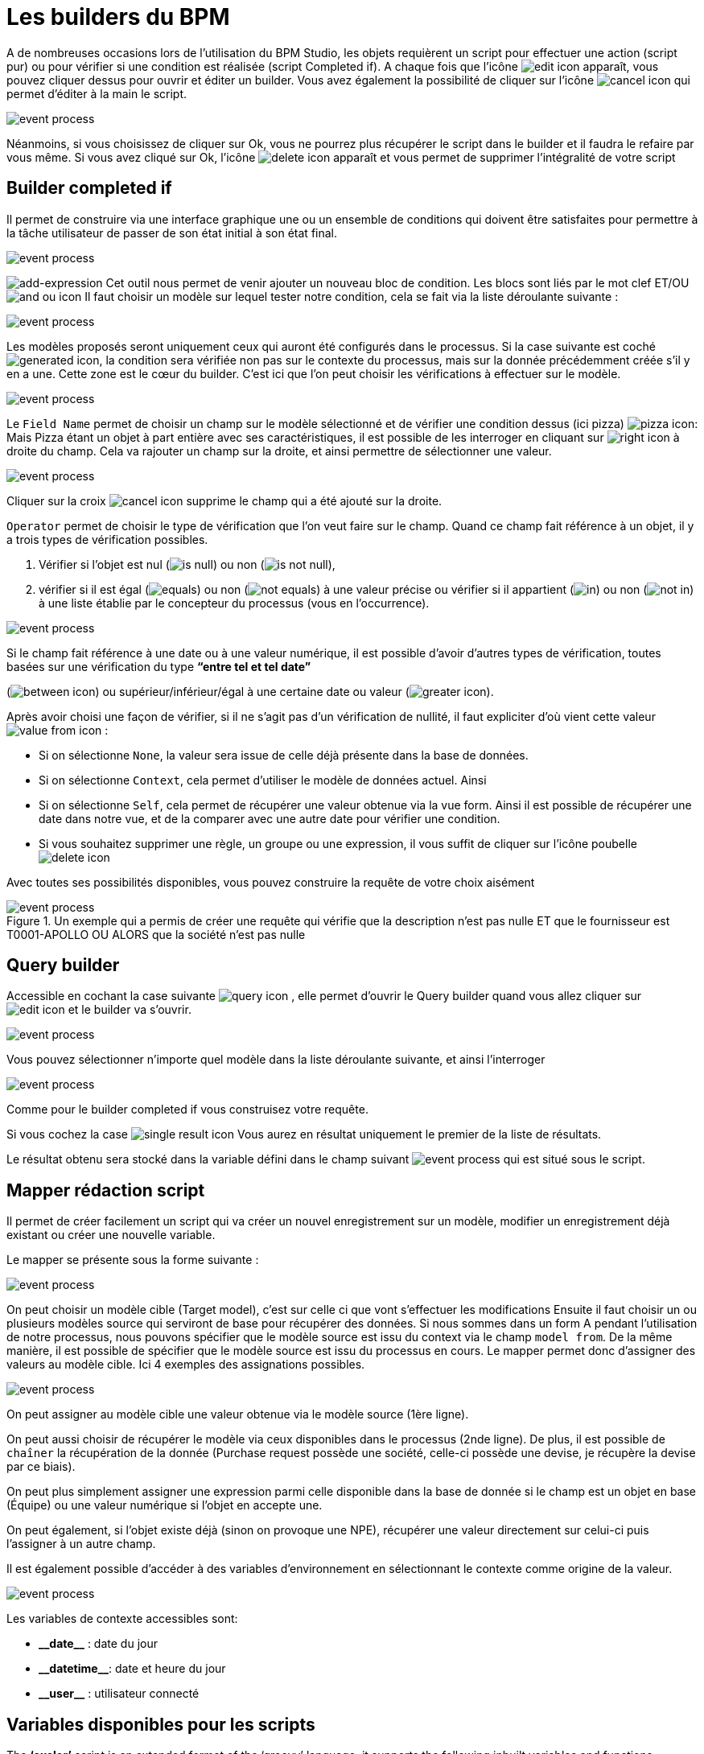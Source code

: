 =  Les builders du BPM
:toc-title:
:page-pagination:
:experimental:

A de nombreuses occasions lors de l’utilisation du BPM Studio, les objets requièrent un script pour effectuer une action (script pur) ou pour vérifier si une condition est réalisée (script Completed if).
A chaque fois que l’icône image:edit-icon.png[edit icon] apparaît, vous pouvez cliquer dessus pour ouvrir et éditer un builder. Vous avez également la possibilité de cliquer sur l’icône image:cancel-icon-script.png[cancel icon]  qui permet d’éditer à la main le script.

image::warning_builder_bpm.png[event process,align="left"]

Néanmoins, si vous choisissez de cliquer sur Ok, vous ne pourrez plus récupérer le script dans le builder et il faudra le refaire par vous même.
Si vous avez cliqué sur Ok, l’icône image:delete-icon-script.png[delete icon]  apparaît et vous permet de supprimer l'intégralité de votre script

== Builder completed if

Il permet de construire via une interface graphique une ou un ensemble de conditions qui doivent être satisfaites pour permettre à la tâche utilisateur de passer de son état initial à son état final.

image::builder_completed_if.png[event process,align="left"]

image:add-expression.png[add-expression] Cet outil nous permet de venir ajouter un nouveau bloc de condition.
Les blocs sont liés par le mot clef ET/OU image:and-or-icon.png[and ou icon]
Il faut choisir un modèle sur lequel tester notre condition, cela se fait via la liste déroulante suivante :

image::model_builder_bpm.png[event process,align="left"]

Les modèles proposés seront uniquement ceux qui auront été configurés dans le processus.
Si la case suivante est coché  image:generated-icon.png[generated icon], la condition sera vérifiée non pas sur le contexte du processus, mais sur la donnée précédemment créée s'il y en a une.
Cette zone est le cœur du builder. C’est ici que l’on peut choisir les vérifications à effectuer sur le modèle.

image::line_builder_script.png[event process,align="left"]

Le `Field Name` permet de choisir un champ sur le modèle sélectionné et de vérifier une condition dessus (ici pizza) image:pizza-icon.png[pizza icon]:
Mais Pizza étant un objet à part entière avec ses caractéristiques, il est possible de les interroger en cliquant sur image:right-icon.png[right icon] à droite du champ. Cela va rajouter un champ sur la droite, et ainsi permettre de sélectionner une valeur.

image::pizza_select_builder.png[event process,align="left"]

Cliquer sur la croix image:cancel-btn-icon.png[cancel icon] supprime le champ qui a été ajouté sur la droite.

`Operator` permet de choisir le type de vérification que l’on veut faire sur le champ.
Quand ce champ fait référence à un objet, il y a trois types de vérification possibles.

1. Vérifier si l’objet est nul (image:is_null.png[is null]) ou non (image:is_not_null.png[is not null]),

2. vérifier si il est égal (image:equals.png[equals]) ou non (image:not_equals.png[not equals]) à une valeur précise ou vérifier si il appartient (image:in.png[in]) ou non (image:not_in.png[not in]) à une liste établie par le concepteur du processus (vous en l'occurrence).

image::expression_builder.png[event process,align="left"]

Si le champ fait référence à une date ou à une valeur numérique, il est possible d’avoir d’autres types de vérification, toutes basées sur une vérification du type **“entre tel et tel date”**

(image:between-icon.png[between icon]) ou supérieur/inférieur/égal à une certaine date ou valeur (image:greater-icon.png[greater icon]).

Après avoir choisi une façon de vérifier, si il ne s’agit pas d’un vérification de nullité, il faut expliciter d'où vient cette valeur image:value-from-icon.png[value from icon] :

* Si on sélectionne `None`, la valeur sera issue de celle déjà présente dans la base de données.

* Si on sélectionne `Context`, cela permet d’utiliser le modèle de données actuel. Ainsi

* Si on sélectionne `Self`, cela permet de récupérer une valeur obtenue via la vue form. Ainsi il est possible de récupérer une date dans notre vue, et de la comparer avec une autre date pour vérifier une condition.

* Si vous souhaitez supprimer une règle, un groupe ou une expression, il vous suffit de cliquer sur l'icône poubelle image:delete-icon-builder.png[delete icon]

Avec toutes ses possibilités disponibles, vous pouvez construire la requête de votre choix aisément

.Un exemple qui a permis de créer une requête qui vérifie que la description n’est pas nulle ET que le fournisseur est T0001-APOLLO OU ALORS que la société n’est pas nulle
image::expression_OR_builder.png[event process,align="left"]


== Query builder

Accessible en cochant la case suivante image:query-icon.png[query icon] , elle permet d’ouvrir le Query builder quand vous allez cliquer sur image:edit-icon.png[edit icon] et le builder va s'ouvrir.

image::add_query.png[event process,align="left"]

Vous pouvez sélectionner n’importe quel modèle dans la liste déroulante suivante, et ainsi l'interroger

image::model_add_query.png[event process,align="left"]

Comme pour le builder completed if vous construisez votre requête.

Si vous cochez la case image:single-result-icon.png[single result icon] Vous aurez en résultat uniquement le premier de la liste de résultats.

Le résultat obtenu sera stocké dans la variable défini dans le champ suivant image:result_var_add_query.png[event process] qui est situé sous le script.


== Mapper rédaction script

Il permet de créer facilement un script qui va créer un nouvel enregistrement sur un modèle, modifier un enregistrement déjà existant ou créer une nouvelle variable.

Le mapper se présente sous la forme suivante :

image::script_ad_query.png[event process,align="left"]

On peut choisir un modèle cible (Target model), c’est sur celle ci que vont s’effectuer les modifications
Ensuite il faut choisir un ou plusieurs modèles source qui serviront de base pour récupérer des données.
Si nous sommes dans un form A pendant l’utilisation de notre processus, nous pouvons spécifier que le modèle source est issu du context via le champ `model from`. De la même manière, il est possible de spécifier que le modèle source est issu du processus en cours.
Le mapper permet donc d’assigner des valeurs au modèle cible. Ici 4 exemples des assignations possibles.

image::mapper.png[event process,align="left"]

On peut assigner au modèle cible une valeur obtenue via le modèle source (1ère ligne).

On peut aussi choisir de récupérer le modèle via ceux disponibles dans le processus (2nde ligne). De plus, il est possible de `chaîner` la récupération de la donnée (Purchase request possède une société, celle-ci possède une devise, je récupère la devise par ce biais).

On peut plus simplement assigner une expression parmi celle disponible dans la base de donnée si le champ est un objet en base (Équipe) ou une valeur numérique si l’objet en accepte une.

On peut également, si l’objet existe déjà (sinon on provoque une NPE), récupérer une valeur directement sur celui-ci puis l’assigner à un autre champ.

Il est également possible d’accéder à des variables d’environnement en sélectionnant le contexte comme origine de la valeur.

image::mapper_script.png[event process,align="left"]

Les variables de contexte accessibles sont:

* **\\__date__** : date du jour
* **\\__datetime__**: date et heure du jour
* **\\__user__** : utilisateur connecté

== Variables disponibles pour les scripts

The **‘axelor’** script is an extended format of the ‘groovy’ language, it supports the following inbuilt variables and functions.

* **\\__ctx__**: It represents the context helper service, and it has the following helper functions. It is used in a similar manner with both custom or real models.
  ** **\\__ctx__.create(String modelName):**
         It is used to create a new record for the model name passed as a parameter. For example, to create a new product it should be used like `\\__ctx__.create(‘Product’)`. It returns the context of the new product created, here the context is the extended version of a normal JPA entity. This context allows the update and retrieval of custom field values too.
  ** **\\__ctx__.filterOne(String modelName, String query, String[] params):**
          This helper function is used to find the record by using a query. For example, to find a product with code ‘COMP-005’, this can be used like `\\__ctx__.filterOne(‘Product’,’self.code = ?1’, ‘COMP-005’)`
           It will return a single result from the executed query.
  ** **\\__ctx__.filter(String modelName, String query, String[] params):**
                 It is a similar function as the previous one, but it will return a list of records from the executed query.
  ** **\\__ctx__.find(String modleName, Long recordId):**
          It will find the record based on the modelName passed with the given recordId.
  ** **\\__ctx__.save(Object object):**
         It allows you to save the record created by `\\__ctx__.create` or record available within the process instance context.
  ** **\\__ctx__.createVariable(WkfContext wkfContext, DelegateExecution execution):**
         This function is used when a process variable is required to create from the newly created record from `\\__ctx__.create` function, here pass that record as wkfContext and execution (inbuilt variable).
            For example, to create a new variable for a product that is created on the first function, the variable creation can be done by `\\__ctx__.createVariable(product,execution)`.

* **\\__beans__:** It represents **com.axelor.inject.Beans**, which is used to inject and use services.
